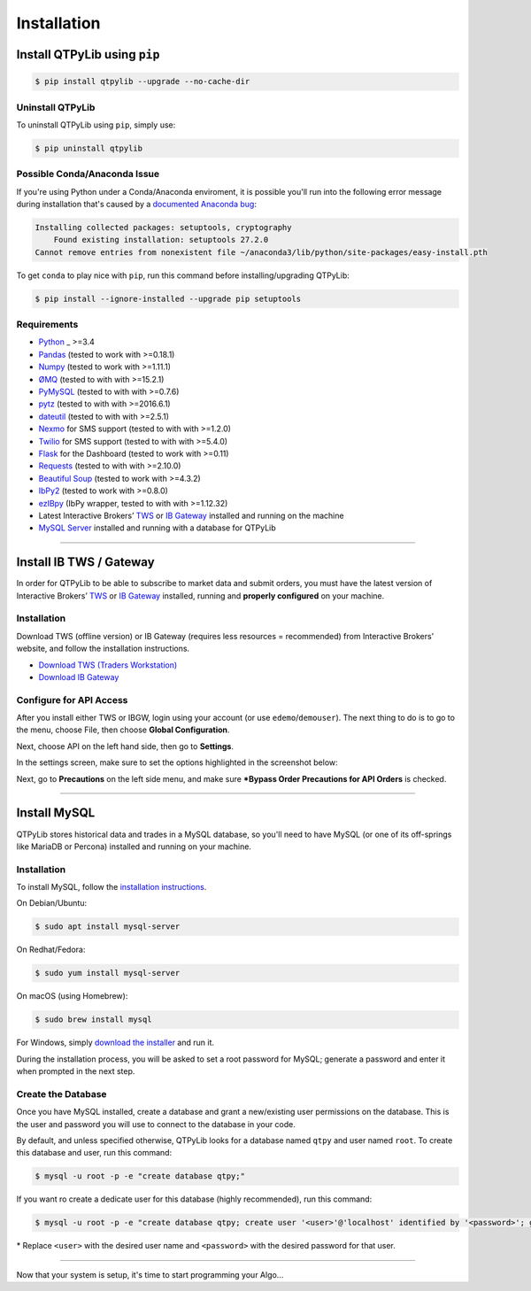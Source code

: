 Installation
============

Install QTPyLib using ``pip``
-----------------------------

.. code:: bash

    $ pip install qtpylib --upgrade --no-cache-dir


Uninstall QTPyLib
~~~~~~~~~~~~~~~~~

To uninstall QTPyLib using ``pip``, simply use:

.. code:: bash

    $ pip uninstall qtpylib


Possible Conda/Anaconda Issue
~~~~~~~~~~~~~~~~~~~~~~~~~~~~~

If you're using Python under a Conda/Anaconda enviroment, it is possible you'll run
into the following error message during installation that's caused by a
`documented Anaconda bug <https://github.com/ContinuumIO/anaconda-issues/issues/542>`_:

.. code:: bash

    Installing collected packages: setuptools, cryptography
        Found existing installation: setuptools 27.2.0
    Cannot remove entries from nonexistent file ~/anaconda3/lib/python/site-packages/easy-install.pth


To get ``conda`` to play nice with ``pip``, run this command before installing/upgrading QTPyLib:

.. code:: bash

    $ pip install --ignore-installed --upgrade pip setuptools



Requirements
~~~~~~~~~~~~

* `Python <https://www.python.org>`_ _ >=3.4
* `Pandas <https://github.com/pydata/pandas>`_ (tested to work with >=0.18.1)
* `Numpy <https://github.com/numpy/numpy>`_ (tested to work with >=1.11.1)
* `ØMQ <https://github.com/zeromq/pyzmq>`_ (tested to with with >=15.2.1)
* `PyMySQL <https://github.com/PyMySQL/PyMySQL>`_ (tested to with with >=0.7.6)
* `pytz <http://pytz.sourceforge.net>`_ (tested to with with >=2016.6.1)
* `dateutil <https://pypi.python.org/pypi/python-dateutil>`_ (tested to with with >=2.5.1)
* `Nexmo <https://github.com/Nexmo/nexmo-python>`_ for SMS support (tested to with with >=1.2.0)
* `Twilio <https://github.com/twilio/twilio-python>`_ for SMS support (tested to with with >=5.4.0)
* `Flask <http://flask.pocoo.org>`_ for the Dashboard (tested to work with >=0.11)
* `Requests <https://github.com/kennethreitz/requests>`_ (tested to with with >=2.10.0)
* `Beautiful Soup <https://pypi.python.org/pypi/beautifulsoup4>`_ (tested to work with >=4.3.2)
* `IbPy2 <https://github.com/blampe/IbPy>`_ (tested to work with >=0.8.0)
* `ezIBpy <https://github.com/ranaroussi/ezibpy>`_ (IbPy wrapper, tested to with with >=1.12.32)
* Latest Interactive Brokers’ `TWS <https://www.interactivebrokers.com/en/index.php?f=15875>`_ or `IB Gateway <https://www.interactivebrokers.com/en/index.php?f=16457>`_ installed and running on the machine
* `MySQL Server <https://www.mysql.com/>`_  installed and running with a database for QTPyLib

-----

Install IB TWS / Gateway
------------------------

In order for QTPyLib to be able to subscribe to market data and submit orders,
you must have the latest version of Interactive Brokers’
`TWS <https://www.interactivebrokers.com/en/index.php?f=15875>`_ or
`IB Gateway <https://www.interactivebrokers.com/en/index.php?f=16457>`_
installed, running and **properly configured** on your machine.


Installation
~~~~~~~~~~~~

Download TWS (offline version) or IB Gateway (requires less resources = recommended)
from Interactive Brokers’ website, and follow the installation instructions.

* `Download TWS (Traders Workstation) <https://www.interactivebrokers.com/en/index.php?f=15875>`_
* `Download IB Gateway <https://www.interactivebrokers.com/en/index.php?f=16457>`_


Configure for API Access
~~~~~~~~~~~~~~~~~~~~~~~~

After you install either TWS or IBGW, login using your account
(or use ``edemo``/``demouser``). The next thing to do is to go to the menu,
choose File, then choose **Global Configuration**.

Next, choose API on the left hand side, then go to **Settings**.

In the settings screen, make sure to set the options highlighted in the screenshot below:

.. image:: _static/tws1.jpg
    :width: 600px
    :alt: API Access

Next, go to **Precautions** on the left side menu, and make sure
***Bypass Order Precautions for API Orders** is checked.

.. image:: _static/tws2.jpg
    :width: 600px
    :alt: Order Confirmation

-----

Install MySQL
-------------

QTPyLib stores historical data and trades in a MySQL database,
so you'll need to have MySQL (or one of its off-springs like MariaDB or Percona)
installed and running on your machine.

Installation
~~~~~~~~~~~~

To install MySQL, follow the
`installation instructions <http://dev.mysql.com/doc/refman/5.7/en/installing.html>`_.

On Debian/Ubuntu:

.. code:: bash

    $ sudo apt install mysql-server

On Redhat/Fedora:

.. code:: bash

    $ sudo yum install mysql-server

On macOS (using Homebrew):

.. code:: bash

    $ sudo brew install mysql

For Windows, simply `download the installer <http://dev.mysql.com/downloads/installer/>`_ and run it.

During the installation process, you will be asked to set a root password for MySQL;
generate a password and enter it when prompted in the next step.

Create the Database
~~~~~~~~~~~~~~~~~~~

Once you have MySQL installed, create a database and grant a new/existing user
permissions on the database. This is the user and password you will use to
connect to the database in your code.

By default, and unless specified otherwise, QTPyLib looks for a database named ``qtpy``
and user named ``root``. To create this database and user, run this command:

.. code:: bash

    $ mysql -u root -p -e "create database qtpy;"

If you want ro create a dedicate user for this database (highly recommended), run this command:

.. code:: bash

    $ mysql -u root -p -e "create database qtpy; create user '<user>'@'localhost' identified by '<password>'; grant all privileges on qtpy .* to '<user>'@'localhost';"

\* Replace ``<user>`` with the desired user name and ``<password>`` with the desired password for that user.

-----

Now that your system is setup, it's time to start programming your Algo...